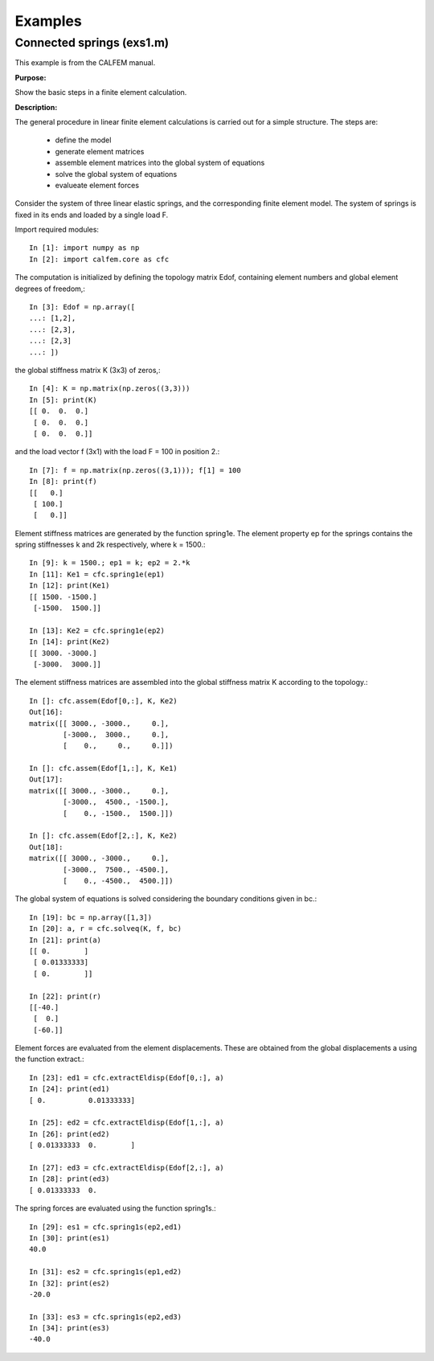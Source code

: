 Examples
========

Connected springs (exs1.m)
--------------------------

This example is from the CALFEM manual.

**Purpose:**

Show the basic steps in a finite element calculation.

**Description:**

The general procedure in linear finite element calculations is carried out for a simple
structure. The steps are:

 * define the model
 * generate element matrices
 * assemble element matrices into the global system of equations
 * solve the global system of equations
 * evalueate element forces

Consider the system of three linear elastic springs, and the corresponding finite
element model. The system of springs is fixed in its ends and loaded by a single
load F.

.. image:: images/exs1-1.png

Import required modules::

    In [1]: import numpy as np
    In [2]: import calfem.core as cfc

The computation is initialized by defining the topology matrix Edof, containing
element numbers and global element degrees of freedom,::

    In [3]: Edof = np.array([
    ...: [1,2],
    ...: [2,3],
    ...: [2,3]
    ...: ])

the global stiffness matrix K (3x3) of zeros,::

    In [4]: K = np.matrix(np.zeros((3,3)))
    In [5]: print(K)
    [[ 0.  0.  0.]
     [ 0.  0.  0.]
     [ 0.  0.  0.]]

and the load vector f (3x1) with the load F = 100 in position 2.::

    In [7]: f = np.matrix(np.zeros((3,1))); f[1] = 100
    In [8]: print(f)
    [[   0.]
     [ 100.]
     [   0.]]

Element stiffness matrices are generated by the function spring1e. The element
property ep for the springs contains the spring stiffnesses k and 2k respectively,
where k = 1500.::

    In [9]: k = 1500.; ep1 = k; ep2 = 2.*k
    In [11]: Ke1 = cfc.spring1e(ep1)
    In [12]: print(Ke1)
    [[ 1500. -1500.]
     [-1500.  1500.]]

    In [13]: Ke2 = cfc.spring1e(ep2)
    In [14]: print(Ke2)
    [[ 3000. -3000.]
     [-3000.  3000.]]

The element stiffness matrices are assembled into the global stiffness matrix K
according to the topology.::

    In []: cfc.assem(Edof[0,:], K, Ke2)
    Out[16]: 
    matrix([[ 3000., -3000.,     0.],
            [-3000.,  3000.,     0.],
            [    0.,     0.,     0.]])

    In []: cfc.assem(Edof[1,:], K, Ke1)
    Out[17]: 
    matrix([[ 3000., -3000.,     0.],
            [-3000.,  4500., -1500.],
            [    0., -1500.,  1500.]])

    In []: cfc.assem(Edof[2,:], K, Ke2)
    Out[18]: 
    matrix([[ 3000., -3000.,     0.],
            [-3000.,  7500., -4500.],
            [    0., -4500.,  4500.]])

The global system of equations is solved considering the boundary conditions given
in bc.::

    In [19]: bc = np.array([1,3])
    In [20]: a, r = cfc.solveq(K, f, bc)
    In [21]: print(a)
    [[ 0.        ]
     [ 0.01333333]
     [ 0.        ]]

    In [22]: print(r)
    [[-40.]
     [  0.]
     [-60.]]

Element forces are evaluated from the element displacements. These are obtained
from the global displacements a using the function extract.::

    In [23]: ed1 = cfc.extractEldisp(Edof[0,:], a)
    In [24]: print(ed1)
    [ 0.          0.01333333]

    In [25]: ed2 = cfc.extractEldisp(Edof[1,:], a)
    In [26]: print(ed2)
    [ 0.01333333  0.        ]

    In [27]: ed3 = cfc.extractEldisp(Edof[2,:], a)
    In [28]: print(ed3)
    [ 0.01333333  0.    

The spring forces are evaluated using the function spring1s.::

    In [29]: es1 = cfc.spring1s(ep2,ed1)
    In [30]: print(es1)
    40.0

    In [31]: es2 = cfc.spring1s(ep1,ed2)
    In [32]: print(es2)
    -20.0

    In [33]: es3 = cfc.spring1s(ep2,ed3)
    In [34]: print(es3)
    -40.0
